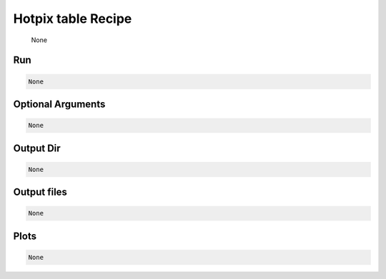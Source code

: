 .. _tools_spirou_pphotpix:

******************************************
Hotpix table Recipe
******************************************

    None

===========================================
Run
===========================================

.. code-block:: bash

    None


===========================================
Optional Arguments
===========================================

.. code-block:: bash

    None


===========================================
Output Dir
===========================================

.. code-block:: bash

    None


===========================================
Output files
===========================================

.. code-block:: bash

    None

===========================================
Plots
===========================================

.. code-block:: bash

    None
